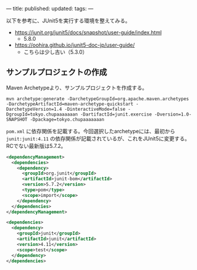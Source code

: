 ---
title: 
published: 
updated: 
tags: 
---
#+OPTIONS: ^:{}
#+OPTIONS: \n:t

以下を参考に、JUnit5を実行する環境を整えてみる。

- https://junit.org/junit5/docs/snapshot/user-guide/index.html
  - 5.8.0

- https://oohira.github.io/junit5-doc-jp/user-guide/
  - こちらは少し古い（5.3.0）

@@html:<!--more-->@@

** サンプルプロジェクトの作成

   Maven Archetypeより、サンプルプロジェクトを作成する。

   #+begin_src shell
   mvn archetype:generate -DarchetypeGroupId=org.apache.maven.archetypes -DarchetypeArtifactId=maven-archetype-quickstart -DarchetypeVersion=1.4 -DinteractiveMode=false -DgroupId=tokyo.chupaaaaaaan -DartifactId=junit.exercise -Dversion=1.0-SNAPSHOT -Dpackage=tokyo.chupaaaaaaan
   #+end_src

   ~pom.xml~ に依存関係を記載する。今回選択したarchetypeには、最初から ~junit:junit:4.11~ の依存関係が記載されているが、これをJUnit5に変更する。
   RCでない最新版は5.7.2。

   #+begin_src xml
   <dependencyManagement>
     <dependencies>
       <dependency>
         <groupId>org.junit</groupId>
         <artifactId>junit-bom</artifactId>
         <version>5.7.2</version>
         <type>pom</type>
         <scope>import</scope>
       </dependency>
     </dependencies>
   </dependencyManagement>

   <dependencies>
     <dependency>
       <groupId>junit</groupId>
       <artifactId>junit</artifactId>
       <version>4.11</version>
       <scope>test</scope>
     </dependency>
   </dependencies>
   #+end_src


